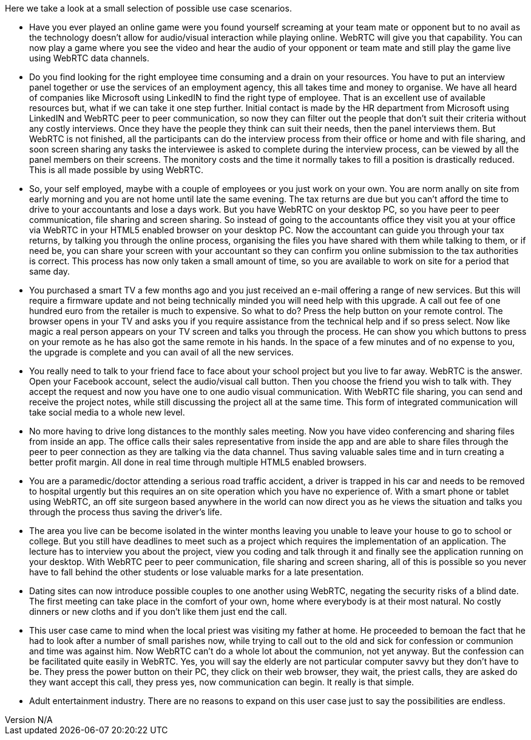 :reporttype:    Research Note openRMC-2013
:reporttitle:   WebRTC Use Cases
:author:        Brendan O'Farrell
:email:         bofarrell@tssg.org
:group:         
:address:       
:revdate:       August 09, 2012
:revnumber:     N/A
:docdate:       June 14, 2012
:description:   WebRTC Use Cases.
:legal:         LICENSE.txt
:encoding:      iso-8859-1
:toc:
 
Here we take a look at a small selection of possible use case scenarios.

* Have you ever played an online game were you found yourself screaming at your team mate or opponent but to no avail as the technology doesn't allow for audio/visual interaction while playing online. WebRTC will give you that capability. You can now play a game where you see the video and hear the audio of your opponent or team mate and still play the game live using WebRTC data channels.

* Do you find looking for the right employee time consuming and a drain on your resources. You have to put an interview panel together or use the services of an employment agency, this all takes time and money to organise. We have all heard of companies like Microsoft using LinkedIN to find the right type of employee. That is an excellent use of available resources but, what if we can take it one step further. Initial contact is made by the HR department from Microsoft using LinkedIN and WebRTC peer to peer communication, so now they can filter out the people that don't suit their criteria without any costly interviews. Once they have the people they think can suit their needs, then the panel interviews them. But WebRTC is not finished, all the participants can do the interview process from their office or home and with file sharing, and soon screen sharing any tasks the interviewee is asked to complete during the interview process, can be viewed by all the panel members on their screens. The monitory costs and the time it normally takes to fill a position is drastically reduced. This is all made possible by using WebRTC.  

* So, your self employed, maybe with a couple of employees or you just work on your own. You are norm anally on site from early morning and you are not home until late the same evening. The tax returns are due but you can't afford the time to drive to your accountants and lose a days work. But you have WebRTC on your desktop PC, so you have peer to peer communication, file sharing and screen sharing. So instead of going to the accountants office they visit you at your office via WebRTC in your HTML5 enabled browser on your desktop PC. Now the accountant can guide you through your tax returns, by talking you through the online process, organising the files you have shared with them while talking to them, or if need be, you can share your screen with your accountant so they can confirm you online submission to the tax authorities is correct. This process has now only taken a small amount of time, so you are available to work on site for a period that same day.

* You purchased a smart TV a few months ago and you just received an e-mail offering a range of new services. But this will require a firmware update and not being technically minded you will need help with this upgrade. A call out fee of one hundred euro  from the retailer is much to expensive. So what to do? Press the help button on your remote control. The browser opens in your TV and asks you if you require assistance from the technical help and if so press select. Now like magic a real person appears on your TV screen and talks you through the process. He can show you which buttons to press on your remote as he has also got the same remote in his hands. In the space of a few minutes and of no expense to you, the upgrade is complete and you can avail of all the new services.

* You really need to talk to your friend face to face about your school project but you live to far away. WebRTC is the answer.  Open your Facebook account, select the audio/visual call button. Then you choose the friend you wish to talk with. They accept the request and now you have one to one audio visual communication. With WebRTC file sharing, you can send and receive the project notes, while still discussing the project all at the same time. This form of integrated communication will take social media to a whole new level.

* No more having to drive long distances to the monthly sales meeting. Now you have video conferencing and sharing files from inside an app. The office calls their sales representative from inside the app and are able to share files through the peer to peer connection as they are talking via the data channel. Thus saving valuable sales time and in turn creating a better profit margin. All done in real time through multiple HTML5 enabled browsers.

* You are a paramedic/doctor attending a serious road traffic accident, a driver is trapped in his car and needs to be removed to hospital urgently but this requires an on site operation which you have no experience of. With a smart phone or tablet using WebRTC, an off site surgeon based anywhere in the world can now direct you as he views the situation and talks you through the process thus saving the driver's life.

* The area you live can be become isolated in the winter months leaving you unable to leave your house to go to school or college.
But you still have deadlines to meet such as a project which requires the implementation of an application. The lecture has to  interview you about the project, view you coding and talk through it and finally see the application running on your desktop. With WebRTC peer to peer communication, file sharing and screen sharing, all of this is possible so you never have to fall behind the other students or lose valuable marks for a late presentation.

* Dating sites can now introduce possible couples to one another using WebRTC, negating the security risks of a blind date. The first meeting can take place in the comfort of your own, home where everybody is at their most natural. No costly dinners or new cloths and if you don't like them just end the call.

* This user case came to mind when the local priest was visiting my father at home. He proceeded to bemoan the fact that he had to look after a number of small parishes now, while trying to call out to the old and sick for confession or communion and time was against him. Now WebRTC can't do a whole lot about the communion, not yet anyway. But the confession can be facilitated quite easily in WebRTC. Yes, you will say the elderly are not particular computer savvy but they don't have to be. They press the power button on their PC, they click on their web browser, they wait, the priest calls, they are asked do they want accept this call, they press yes, now communication can begin. It really is that simple.

* Adult entertainment industry. There are no reasons to expand on this user case just to say the possibilities are endless.

 
